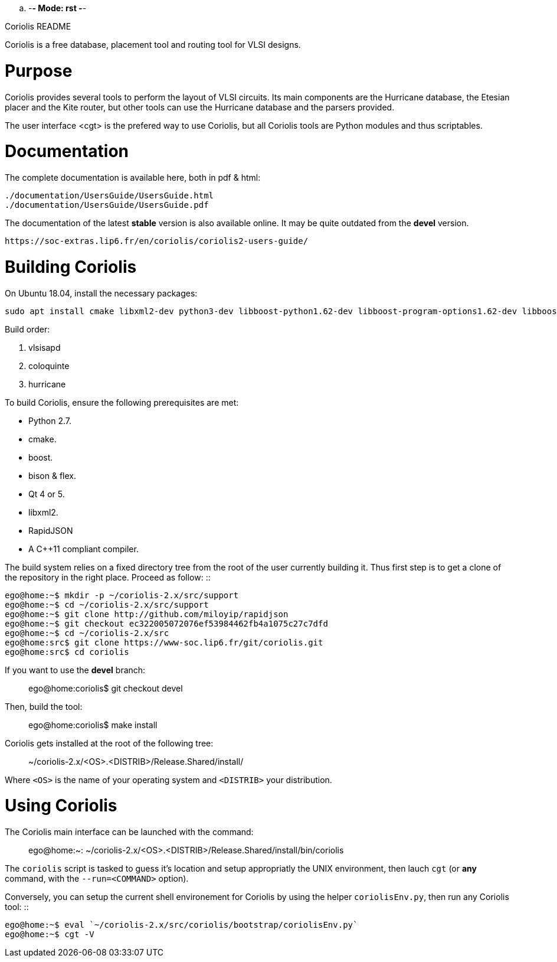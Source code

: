 .. -*- Mode: rst -*-


===============
Coriolis README
===============


Coriolis is a free database, placement tool and routing tool for VLSI designs.


Purpose
=======

Coriolis provides several tools to perform the layout of VLSI circuits.  Its
main components are the Hurricane database, the Etesian placer and the Kite
router, but other tools can use the Hurricane database and the parsers
provided.

The user interface <cgt> is the prefered way to use Coriolis, but all
Coriolis tools are Python modules and thus scriptables.


Documentation
=============

The complete documentation is available here, both in pdf & html:

   ./documentation/UsersGuide/UsersGuide.html
   ./documentation/UsersGuide/UsersGuide.pdf

The documentation of the latest *stable* version is also
available online. It may be quite outdated from the *devel*
version.

    https://soc-extras.lip6.fr/en/coriolis/coriolis2-users-guide/


Building Coriolis
=================

On Ubuntu 18.04, install the necessary packages:

```sh
sudo apt install cmake libxml2-dev python3-dev libboost-python1.62-dev libboost-program-options1.62-dev libboost-regex1.62-dev libqt4-dev liblemon-dev libbz2-dev rapidjson-dev
```

Build order:

1. vlsisapd
1. coloquinte
1. hurricane

To build Coriolis, ensure the following prerequisites are met:

* Python 2.7.
* cmake.
* boost.
* bison & flex.
* Qt 4 or 5.
* libxml2.
* RapidJSON
* A C++11 compliant compiler.

The build system relies on a fixed directory tree from the root
of the user currently building it. Thus first step is to get a clone of
the repository in the right place. Proceed as follow: ::

   ego@home:~$ mkdir -p ~/coriolis-2.x/src/support
   ego@home:~$ cd ~/coriolis-2.x/src/support
   ego@home:~$ git clone http://github.com/miloyip/rapidjson
   ego@home:~$ git checkout ec322005072076ef53984462fb4a1075c27c7dfd
   ego@home:~$ cd ~/coriolis-2.x/src
   ego@home:src$ git clone https://www-soc.lip6.fr/git/coriolis.git
   ego@home:src$ cd coriolis

If you want to use the *devel* branch: ::

    ego@home:coriolis$ git checkout devel

Then, build the tool: ::

    ego@home:coriolis$ make install

Coriolis gets installed at the root of the following tree: ::

    ~/coriolis-2.x/<OS>.<DISTRIB>/Release.Shared/install/

Where ``<OS>`` is the name of your operating system and ``<DISTRIB>`` your
distribution.


Using Coriolis
==============

The Coriolis main interface can be launched with the command: ::

    ego@home:~: ~/coriolis-2.x/<OS>.<DISTRIB>/Release.Shared/install/bin/coriolis

The ``coriolis`` script is tasked to guess it's location and setup appropriatly
the UNIX environment, then lauch ``cgt`` (or *any* command, with the
``--run=<COMMAND>`` option).

Conversely, you can setup the current shell environement for Coriolis by 
using the helper ``coriolisEnv.py``, then run any Coriolis tool: ::

    ego@home:~$ eval `~/coriolis-2.x/src/coriolis/bootstrap/coriolisEnv.py`
    ego@home:~$ cgt -V

